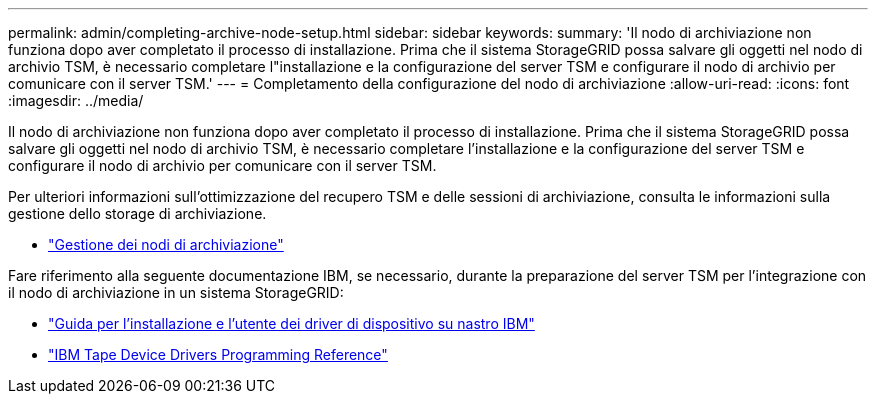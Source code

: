 ---
permalink: admin/completing-archive-node-setup.html 
sidebar: sidebar 
keywords:  
summary: 'Il nodo di archiviazione non funziona dopo aver completato il processo di installazione. Prima che il sistema StorageGRID possa salvare gli oggetti nel nodo di archivio TSM, è necessario completare l"installazione e la configurazione del server TSM e configurare il nodo di archivio per comunicare con il server TSM.' 
---
= Completamento della configurazione del nodo di archiviazione
:allow-uri-read: 
:icons: font
:imagesdir: ../media/


[role="lead"]
Il nodo di archiviazione non funziona dopo aver completato il processo di installazione. Prima che il sistema StorageGRID possa salvare gli oggetti nel nodo di archivio TSM, è necessario completare l'installazione e la configurazione del server TSM e configurare il nodo di archivio per comunicare con il server TSM.

Per ulteriori informazioni sull'ottimizzazione del recupero TSM e delle sessioni di archiviazione, consulta le informazioni sulla gestione dello storage di archiviazione.

* link:managing-archive-nodes.html["Gestione dei nodi di archiviazione"]


Fare riferimento alla seguente documentazione IBM, se necessario, durante la preparazione del server TSM per l'integrazione con il nodo di archiviazione in un sistema StorageGRID:

* http://www.ibm.com/support/docview.wss?rs=577&uid=ssg1S7002972["Guida per l'installazione e l'utente dei driver di dispositivo su nastro IBM"^]
* http://www.ibm.com/support/docview.wss?rs=577&uid=ssg1S7003032["IBM Tape Device Drivers Programming Reference"^]


